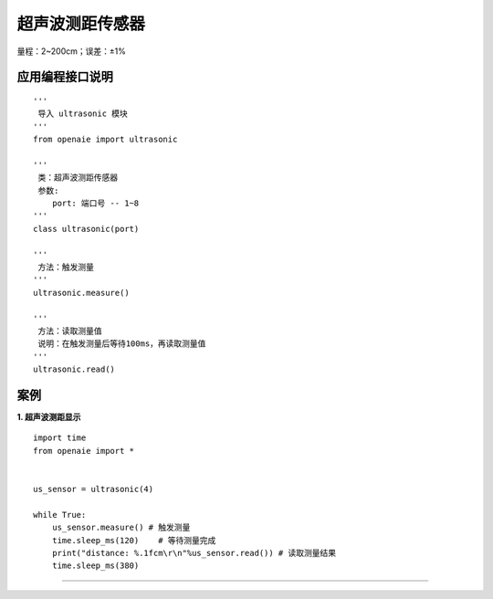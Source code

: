 超声波测距传感器
======================================================
量程：2~200cm；误差：±1%

.. figure:: ul_sensor.png 
   :width: 260
   :align: center
   
应用编程接口说明
++++++++++++++++++++++++++++++++++++++++++++++++++++++

::

    '''
     导入 ultrasonic 模块 
    '''
    from openaie import ultrasonic
    
    '''
     类：超声波测距传感器
     参数:
        port: 端口号 -- 1~8 
    '''
    class ultrasonic(port)
    
    '''
     方法：触发测量 
    '''
    ultrasonic.measure()
    
    '''
     方法：读取测量值 
     说明：在触发测量后等待100ms，再读取测量值
    '''
    ultrasonic.read()
    
    
案例
++++++++++++++++++++++++++++++++++++++++++++++++++++++

**1. 超声波测距显示** 

::

    import time
    from openaie import *


    us_sensor = ultrasonic(4)
            
    while True:
        us_sensor.measure() # 触发测量  
        time.sleep_ms(120)    # 等待测量完成 
        print("distance: %.1fcm\r\n"%us_sensor.read()) # 读取测量结果 
        time.sleep_ms(380) 

------------------------------------------------------

        